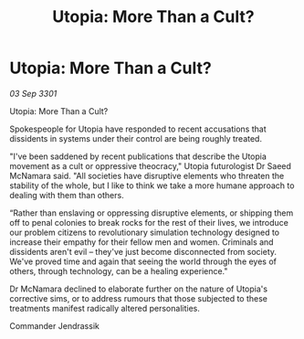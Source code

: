 :PROPERTIES:
:ID:       a16c9543-ec2e-4388-9b64-b9f2882e2292
:END:
#+title: Utopia: More Than a Cult?
#+filetags: :galnet:

* Utopia: More Than a Cult?

/03 Sep 3301/

Utopia: More Than a Cult? 
 
Spokespeople for Utopia have responded to recent accusations that dissidents in systems under their control are being roughly treated. 

"I've been saddened by recent publications that describe the Utopia movement as a cult or oppressive theocracy," Utopia futurologist Dr Saeed McNamara said. "All societies have disruptive elements who threaten the stability of the whole, but I like to think we take a more humane approach to dealing with them than others. 

“Rather than enslaving or oppressing disruptive elements, or shipping them off to penal colonies to break rocks for the rest of their lives, we introduce our problem citizens to revolutionary simulation technology designed to increase their empathy for their fellow men and women. Criminals and dissidents aren't evil – they've just become disconnected from society. We've proved time and again that seeing the world through the eyes of others, through technology, can be a healing experience." 

Dr McNamara declined to elaborate further on the nature of Utopia's corrective sims, or to address rumours that those subjected to these treatments manifest radically altered personalities. 

Commander Jendrassik
